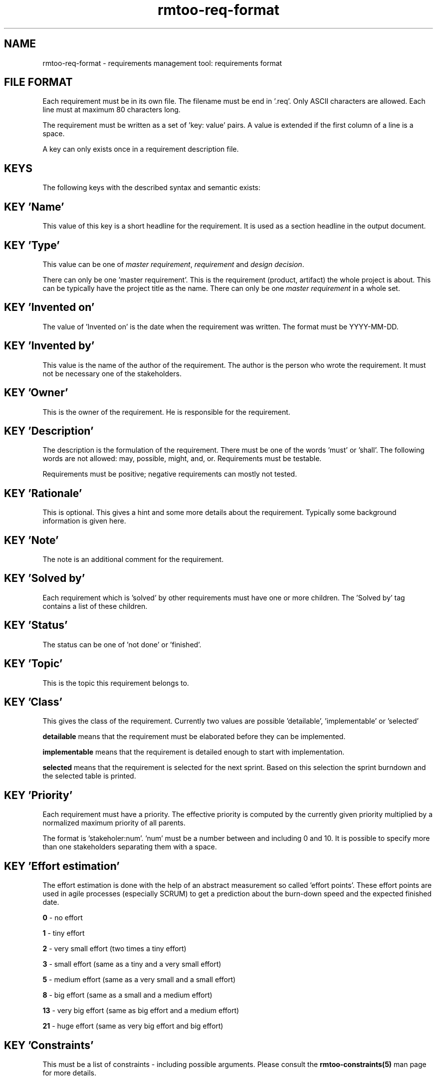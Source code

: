 .\" 
.\" Man page for rmtoo requirements input format
.\"
.\" This is free documentation; you can redistribute it and/or
.\" modify it under the terms of the GNU General Public License as
.\" published by the Free Software Foundation; either version 3 of
.\" the License, or (at your option) any later version.
.\"
.\" The GNU General Public License's references to "object code"
.\" and "executables" are to be interpreted as the output of any
.\" document formatting or typesetting system, including
.\" intermediate and printed output.
.\"
.\" This manual is distributed in the hope that it will be useful,
.\" but WITHOUT ANY WARRANTY; without even the implied warranty of
.\" MERCHANTABILITY or FITNESS FOR A PARTICULAR PURPOSE.  See the
.\" GNU General Public License for more details.
.\"
.\" (c) 2010-2012 by flonatel (rmtoo@florath.net)
.\"
.TH rmtoo-req-format 5 2012-03-23 "File Formats" "Requirements Management"
.SH NAME
rmtoo-req-format \- requirements management tool: requirements format
.SH FILE FORMAT
Each requirement must be in its own file.  The filename must be end
in '.req'.  Only ASCII characters are allowed.  Each line must at
maximum 80 characters long.
.P
The requirement must be written as a set of 'key: value' pairs.  A
value is extended if the first column of a line is a space.
.P
A key can only exists once in a requirement description file. 
.SH KEYS
The following keys with the described syntax and semantic exists: 
.SH KEY 'Name'
This value of this key is a short headline for the requirement.  It
is used as a section headline in the output document.
.SH KEY 'Type'
This value can be one of \fImaster requirement\fR, \fIrequirement\fR and
\fIdesign decision\fR.
.P
There can only be one 'master requirement'.  This is the requirement
(product, artifact) the whole project is about.  This can be
typically have the project title as the name.  There can only be one
\fImaster requirement\fR in a whole set.
.SH KEY 'Invented on'
The value of 'Invented on' is the date when the requirement was
written.  The format must be YYYY-MM-DD.
.SH KEY 'Invented by'
This value is the name of the author of the requirement.  The author
is the person who wrote the requirement.  It must not be necessary
one of the stakeholders.
.SH KEY 'Owner'
This is the owner of the requirement.  He is responsible for the
requirement.
.SH KEY 'Description'
The description is the formulation of the requirement.  There must be
one of the words 'must' or 'shall'.  The following words are not
allowed: may, possible, might, and, or.
Requirements must be testable.
.P
Requirements must be positive; negative requirements can mostly not
tested. 
.SH KEY 'Rationale'
This is optional.  This gives a hint and some more details about the
requirement.  Typically some background information is given here. 
.SH KEY 'Note'
The note is an additional comment for the requirement.  
.SH KEY 'Solved by'
Each requirement which is 'solved' by other requirements must have one
or more children.  The 'Solved by' tag contains a list of these
children. 
.SH KEY 'Status'
The status can be one of 'not done' or 'finished'.
.SH KEY 'Topic'
This is the topic this requirement belongs to.
.SH KEY 'Class'
This gives the class of the requirement.  Currently two values are
possible 'detailable', 'implementable' or 'selected'
.P
.B detailable
means that the requirement must be elaborated before they can be
implemented. 
.P
.B implementable
means that the requirement is detailed enough to start with
implementation. 
.P
.B selected
means that the requirement is selected for the next sprint.  Based on
this selection the sprint burndown and the selected table is printed.
.SH KEY 'Priority'
Each requirement must have a priority.  The effective priority is
computed by the currently given priority multiplied by a normalized
maximum priority of all parents.
.P
The format is 'stakeholer:num'. 'num' must be a number between and
including 0 and 10.  It is possible to specify more than one
stakeholders separating them with a space.
.SH KEY 'Effort estimation'
The effort estimation is done with the help of an abstract
measurement so called 'effort points'.  These effort points are used
in agile processes (especially SCRUM) to get a prediction about the
burn-down speed and the expected finished date.
.P
.B 0
- no effort
.P
.B 1
- tiny effort
.P
.B 2
- very small effort (two times a tiny effort)
.P
.B 3
- small effort (same as a tiny and a very small effort)
.P
.B 5
- medium effort (same as a very small and a small effort)
.P
.B 8
- big effort (same as a small and a medium effort)
.P
.B 13
- very big effort (same as big effort and a medium effort)
.P
.B 21
- huge effort (same as very big effort and big effort)
.SH KEY 'Constraints'
This must be a list of constraints - including possible
arguments. Please consult the
.B rmtoo-constraints(5)
man page for more details.
.SH EXAMPLE
Note that the following example has some initial indent resulting
from the word processing program.  The keywords must start at the
first column.  Additional lines must have a space in column one.
.sp
.RS
.nf
Name: Example Requirement
Type: requirement
Invented on: 2010-02-14
Invented by: Mustermann
Description: The example application must use TCP/IP for
 communication with the database instance.
Rationale: Here are some reasons why this must be
 implemented in this way.
Owner: security
Solved by: DetailedRequirement
Status: not done
Constraints: [ "MinShockResistance(5)" ]

.SH "SEE ALSO"
.B rmtoo(7)
- overview over rmtoo requirements management tool.  All references
can be found there.
.SH HISTORY
There is also a tag named 'Depends on' which is the opposite of
the 'Solved by' tag: Instead of specifying the requirement's children
the parents were specified. The 'Depends on' must be seen as
deprecated.
.P
The 'Depends on' tag is the older and is still (for
compatibility reasons) the default. Nevertheless the 'Solved by' tag
is the one which should be used in new projects.
.SH AUTHOR
Written by Andreas Florath (rmtoo@florath.net)
.SH COPYRIGHT
Copyright \(co 2010-2011 by flonatel (rmtoo@florath.net).
License GPLv3+: GNU GPL version 3 or later

